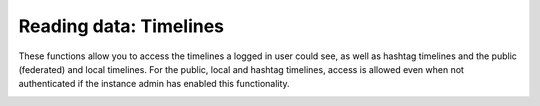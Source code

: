 Reading data: Timelines
=======================
.. py:module:: mastodon
.. py:class: Mastodon

These functions allow you to access the timelines a logged in
user could see, as well as hashtag timelines and the public (federated)
and local timelines. For the public, local and hashtag timelines,
access is allowed even when not authenticated if the instance admin has enabled this functionality.

.. _timeline():
.. automethod:: Mastodon.timeline
.. automethod:: Mastodon.timeline_home
.. automethod:: Mastodon.timeline_local
.. _timeline_public():
.. automethod:: Mastodon.timeline_public
.. _timeline_hashtag():
.. automethod:: Mastodon.timeline_hashtag
.. automethod:: Mastodon.timeline_list
.. automethod:: Mastodon.conversations
    
